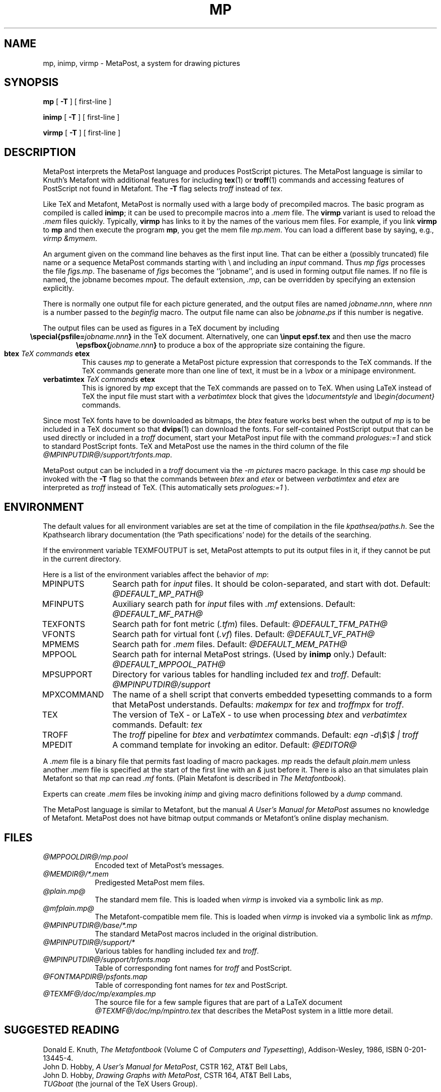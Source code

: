 .TH MP 1 "28 April 1995"
.\"=====================================================================
.if n .ds MP MetaPost
.if t .ds MP MetaPost
.if n .ds MF Metafont
.if t .ds MF M\s-2ETAFONT\s0
.if t .ds TX \fRT\\h'-0.1667m'\\v'0.20v'E\\v'-0.20v'\\h'-0.125m'X\fP
.if n .ds TX TeX
.ie t .ds OX \fIT\v'+0.25m'E\v'-0.25m'X\fP\" for troff
.el .ds OX TeX\" for nroff
.\" the same but obliqued
.\" BX definition must follow TX so BX can use TX
.if t .ds BX \fRB\s-2IB\s0\fP\*(TX
.if n .ds BX BibTeX
.\" LX definition must follow TX so LX can use TX
.if t .ds LX \fRL\\h'-0.36m'\\v'-0.15v'\s-2A\s0\\h'-0.15m'\\v'0.15v'\fP\*(TX
.if n .ds LX LaTeX
.if n .ds WB Web
.if t .ds WB W\s-2EB\s0
.\"=====================================================================
.SH NAME
mp, inimp, virmp \- MetaPost, a system for drawing pictures
.SH SYNOPSIS
.B mp
[
.B \-T
] 
[ first-line ]
.PP
.B inimp
[
.B \-T
] 
[ first-line ]
.PP
.B virmp
[ 
.B \-T 
] 
[ first-line ]
.\"=====================================================================
.SH DESCRIPTION
\*(MP interprets the \*(MP language and produces PostScript
pictures.  The \*(MP language is similar to Knuth's \*(MF
with additional features for including
.BR tex (1)
or
.BR troff (1)
commands and accessing features of PostScript not found in \*(MF. 
The
.B -T
flag selects
.I troff
instead of
.IR tex .
.PP
Like \*(TX and \*(MF, \*(MP
is normally used with a large body of precompiled macros.  The basic
program as compiled is called
.BR inimp ;
it can be used to precompile macros into a
.I .mem
file.  The
.B virmp
variant is used to reload the
.I .mem
files quickly.  Typically,
.B virmp
has links to it by the names of the various mem files.
For example, if you link
.B virmp
to
.B mp
and then execute the program
.BR mp ,
you get the mem file
.IR mp.mem .
You can load a different base by saying, e.g.,
.IR "virmp \\\\\|&mymem" .
.PP
An argument given on the command line
behaves as the first input line.
That can be either a (possibly truncated) file name
or a sequence \*(MP commands starting with \\
and including an
.I input
command.  Thus
.I mp figs
processes the file
.IR figs.mp .
The basename of
.I figs
becomes the ``jobname'',
and is used in forming output file names.  If no file is named, the
jobname becomes
.IR mpout .
The default extension,
.IR .mp ,
can be overridden by specifying an extension explicitly.
.PP
There is normally one output file for each picture generated,
and the output files are named \fIjobname\fP\fB\^.\^\fP\fInnn\fP,
where \fInnn\fP 
is a number passed to the
.I beginfig
macro.  The output file name
can also be \fIjobname\fP\fB\^.\^\fP\fIps\fP
if this number is negative.
.PP
The output files can be used as figures in a \*(TX document by including
.ce
.BI "\especial{psfile=" jobname.nnn }
in the \*(TX document.  Alternatively, one can
.B \einput epsf.tex
and then use the macro
.ce
.BI "\eepsfbox{" jobname.nnn }
to produce a box of the appropriate size containing the figure.
.TP
.BI btex " TeX commands " etex
This causes
.I mp
to generate a \*(MP picture expression that corresponds to the
\*(TX commands.  If the \*(TX commands generate
more than one line of text, it must be in a
.I \evbox
or a minipage environment.
.TP
.BI verbatimtex " TeX commands " etex
This is ignored by
.I mp
except that the \*(TX commands are passed on to \*(TX.  When using \*(LX
instead of \*(TX the input file must start with a
.I verbatimtex
block that gives the
.I \edocumentstyle
and
.I "\ebegin{document}"
commands.
.PP
Since most \*(TX fonts have to be downloaded as bitmaps, the
.I btex
feature works best when the output of
.I mp
is to be included in a \*(TX document so that
.BR dvips (1)
can download the fonts.  For self-contained PostScript output that can be
used directly or included in a
.I troff
document, start your \*(MP input file with the command
.I "prologues:=1"
and stick to standard PostScript fonts.  \*(TX and \*(MP use the names in the
third column of the file
.IR @MPINPUTDIR@/support/trfonts.map .
.PP
\*(MP output can be included in a
.I troff
document via the
.I "-m pictures"
macro package.  In this case
.I mp
should be invoked with the
.B -T
flag so that the commands between
.I btex
and
.I etex
or between
.I verbatimtex
and
.I etex
are interpreted as
.I troff
instead of \*(TX.  (This automatically sets
.I "prologues:=1"
).
.\"=====================================================================
.SH ENVIRONMENT
The default values for all environment variables are set at the
time of compilation in the file
.IR kpathsea/paths.h .
See the Kpathsearch library documentation (the `Path specifications'
node) 
for the details of the searching.
.PP
If the environment variable
TEXMFOUTPUT is set, \*(MP attempts to put its output
files in it, if they cannot be put in the current directory.
.PP
Here is a list of the environment variables affect the behavior of
.IR mp :
.TP \w'MPXCOMMAND'u+2n
.TP
MPINPUTS
Search path for
.I input
files.
It should be colon-separated,
and start with dot.  Default:
.I @DEFAULT_MP_PATH@
.TP
MFINPUTS
Auxiliary search path for
.I input
files with
.I .mf
extensions.  Default:
.I @DEFAULT_MF_PATH@
.TP
TEXFONTS
Search path for font metric (\fI.tfm\fP) files.  Default:
.I @DEFAULT_TFM_PATH@
.TP
VFONTS
Search path for virtual font (\fI.vf\fP) files.  Default:
.I @DEFAULT_VF_PATH@
.TP
MPMEMS
Search path for
.I .mem
files. Default:
.I @DEFAULT_MEM_PATH@
.TP
MPPOOL
Search path for internal \*(MP strings.  (Used by 
.B inimp
only.)  Default:
.I @DEFAULT_MPPOOL_PATH@
.TP
MPSUPPORT
Directory for various tables for handling included
.I tex
and
.IR troff .
Default:
.I @MPINPUTDIR@/support
.TP
MPXCOMMAND
The name of a shell script that converts embedded typesetting commands
to a form that \*(MP understands.  Defaults:
.I makempx
for
.I tex
and
.I troffmpx
for
.IR troff .
.TP
TEX
The version of \*(TX \- or \*(LX \- to use when processing
.I btex
and
.I verbatimtex
commands.  Default:
.I tex
.TP
TROFF
The
.I troff
pipeline for
.I btex
and
.I verbatimtex
commands.  Default:
.I eqn -d\e$\e$ | troff
.TP
MPEDIT
A command template for invoking an editor.  Default:
.I "@EDITOR@"
.PP
A
.I .mem
file is a binary file that permits fast loading of macro packages.
.I mp
reads the default
.I plain.mem
unless another
.I .mem
file is specified at the start of the first line with an
.I &
just before it.  There is also an
.F mfplain.mem
that simulates plain \*(MF so that
.I mp
can read
.I .mf
fonts.  (Plain \*(MF is described in
.IR "The \*(MF\^book" ).
.PP
Experts can create
.I .mem
files be invoking
.I inimp
and giving macro definitions followed by a
.I dump
command.
.PP
The \*(MP language is similar to \*(MF, but the manual
.I A User's Manual for \*(MP
assumes no knowledge of \*(MF.  \*(MP does not have bitmap
output commands or \*(MF's online display mechanism.
.\"=====================================================================
.SH FILES
.TP \w'@TEXMF@'u+2n
.I "@MPPOOLDIR@/mp.pool"
Encoded text of \*(MP's messages.
.TP
.I "@MEMDIR@/*.mem"
Predigested \*(MP mem files.
.TP
.I "@plain.mp@"
The standard mem file.  This is loaded when
.I virmp
is invoked via a symbolic link as
.IR mp .
.TP
.I "@mfplain.mp@"
The \*(MF-compatible mem file.  This is loaded when 
.I virmp
is invoked via a symbolic link as
.IR mfmp .
.TP
.I "@MPINPUTDIR@/base/*.mp"
The standard \*(MP macros included in the original distribution.
.TP
.I "@MPINPUTDIR@/support/*"
Various tables for handling included
.I tex
and
.IR troff .
.TP
.I "@MPINPUTDIR@/support/trfonts.map"
Table of corresponding font names for
.I troff 
and PostScript.
.TP
.I "@FONTMAPDIR@/psfonts.map"
Table of corresponding font names for
.I tex
and PostScript.
.TP
.I "@TEXMF@/doc/mp/examples.mp"
The source file for a few sample figures
that are part of a \*(LX document
.I "@TEXMF@/doc/mp/mpintro.tex" 
that describes the \*(MP system 
in a little more detail.
.\"=====================================================================
.SH "SUGGESTED READING"
Donald E. Knuth,
.I "The \*(MF\^book"
(Volume C of
.IR "Computers and Typesetting" ),
Addison-Wesley, 1986, ISBN 0-201-13445-4.
.br
John D. Hobby,
.IR "A User's Manual for \*(MP" ,
CSTR 162, AT&T Bell Labs,
.br
John D. Hobby,
.IR "Drawing Graphs with \*(MP" ,
CSTR 164, AT&T Bell Labs,
.br
.I TUGboat
(the journal of the \*(TX Users Group).
.\"=====================================================================
.SH "SEE ALSO"
.BR tex (1),
.BR mf (1),
.BR dvips (1).
.\"=====================================================================
.SH AUTHORS
\*(MP was designed by John D. Hobby, incorporating algorithms from 
\*(MF by Donald E. Knuth.  It was originally implemented on Unix,
incorporating system-dependent routines from
.BR web2c ,
while not relying on it except for the actual \*(WB-to-C translator.
.PP
Ulrik Vieth adapted \*(MP to take advantage of the advanced path 
searching features in more recent versions of
.B web2c
and worked towards fully integrating \*(MP into the canonical Unix 
\*(TX distribution.  He also updated and extended this manual page.
.\"=====================================================================
.SH TRIVIA
Unlike \*(TX and \*(MF, \*(MP originally didn't use any fancy logo.
John Hobby says he prefers the spelling ``MetaPost'', yet Don Knuth 
has updated the \*(MF 
.I logo.mf
font to be able to typeset a proper \*(MP logo similar to the \*(MF 
logo.  Feel free to use whatever you think is more appropriate!
